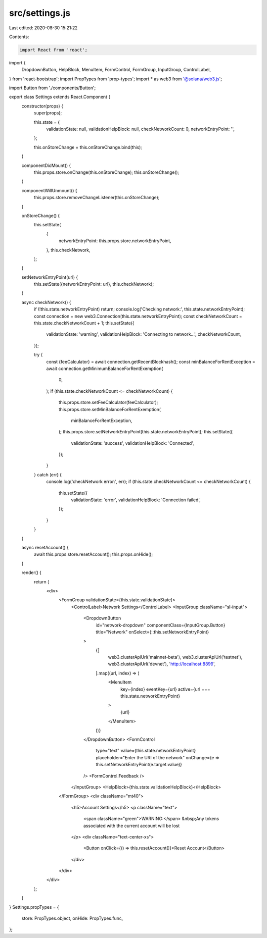 src/settings.js
===============

Last edited: 2020-08-30 15:21:22

Contents:

.. code-block:: js

    import React from 'react';
import {
  DropdownButton,
  HelpBlock,
  MenuItem,
  FormControl,
  FormGroup,
  InputGroup,
  ControlLabel,
} from 'react-bootstrap';
import PropTypes from 'prop-types';
import * as web3 from '@solana/web3.js';

import Button from './components/Button';

export class Settings extends React.Component {
  constructor(props) {
    super(props);

    this.state = {
      validationState: null,
      validationHelpBlock: null,
      checkNetworkCount: 0,
      networkEntryPoint: '',
    };

    this.onStoreChange = this.onStoreChange.bind(this);
  }

  componentDidMount() {
    this.props.store.onChange(this.onStoreChange);
    this.onStoreChange();
  }

  componentWillUnmount() {
    this.props.store.removeChangeListener(this.onStoreChange);
  }

  onStoreChange() {
    this.setState(
      {
        networkEntryPoint: this.props.store.networkEntryPoint,
      },
      this.checkNetwork,
    );
  }

  setNetworkEntryPoint(url) {
    this.setState({networkEntryPoint: url}, this.checkNetwork);
  }

  async checkNetwork() {
    if (!this.state.networkEntryPoint) return;
    console.log('Checking network:', this.state.networkEntryPoint);
    const connection = new web3.Connection(this.state.networkEntryPoint);
    const checkNetworkCount = this.state.checkNetworkCount + 1;
    this.setState({
      validationState: 'warning',
      validationHelpBlock: 'Connecting to network...',
      checkNetworkCount,
    });

    try {
      const {feeCalculator} = await connection.getRecentBlockhash();
      const minBalanceForRentException = await connection.getMinimumBalanceForRentExemption(
        0,
      );
      if (this.state.checkNetworkCount <= checkNetworkCount) {
        this.props.store.setFeeCalculator(feeCalculator);
        this.props.store.setMinBalanceForRentExemption(
          minBalanceForRentException,
        );
        this.props.store.setNetworkEntryPoint(this.state.networkEntryPoint);
        this.setState({
          validationState: 'success',
          validationHelpBlock: 'Connected',
        });
      }
    } catch (err) {
      console.log('checkNetwork error:', err);
      if (this.state.checkNetworkCount <= checkNetworkCount) {
        this.setState({
          validationState: 'error',
          validationHelpBlock: 'Connection failed',
        });
      }
    }
  }

  async resetAccount() {
    await this.props.store.resetAccount();
    this.props.onHide();
  }

  render() {
    return (
      <div>
        <FormGroup validationState={this.state.validationState}>
          <ControlLabel>Network Settings</ControlLabel>
          <InputGroup className="sl-input">
            <DropdownButton
              id="network-dropdown"
              componentClass={InputGroup.Button}
              title="Network"
              onSelect={::this.setNetworkEntryPoint}
            >
              {[
                web3.clusterApiUrl('mainnet-beta'),
                web3.clusterApiUrl('testnet'),
                web3.clusterApiUrl('devnet'),
                'http://localhost:8899',
              ].map((url, index) => (
                <MenuItem
                  key={index}
                  eventKey={url}
                  active={url === this.state.networkEntryPoint}
                >
                  {url}
                </MenuItem>
              ))}
            </DropdownButton>
            <FormControl
              type="text"
              value={this.state.networkEntryPoint}
              placeholder="Enter the URI of the network"
              onChange={e => this.setNetworkEntryPoint(e.target.value)}
            />
            <FormControl.Feedback />
          </InputGroup>
          <HelpBlock>{this.state.validationHelpBlock}</HelpBlock>
        </FormGroup>
        <div className="mt40">
          <h5>Account Settings</h5>
          <p className="text">
            <span className="green">WARNING:</span>
            &nbsp;Any tokens associated with the current account will be lost
          </p>
          <div className="text-center-xs">
            <Button onClick={() => this.resetAccount()}>Reset Account</Button>
          </div>
        </div>
      </div>
    );
  }
}
Settings.propTypes = {
  store: PropTypes.object,
  onHide: PropTypes.func,
};


